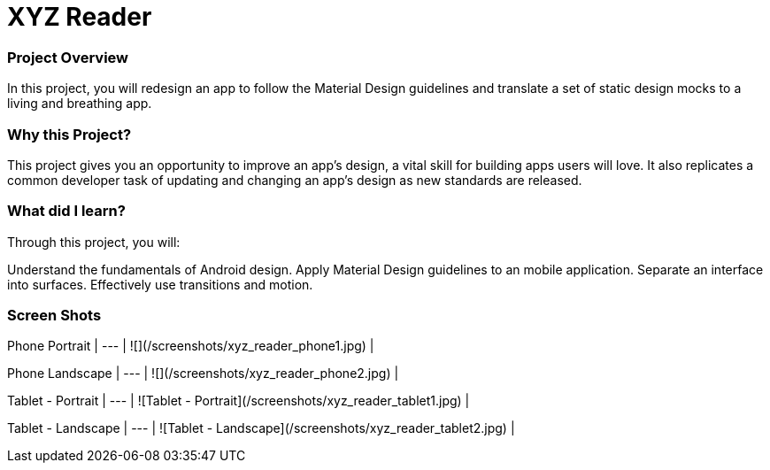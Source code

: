 # XYZ Reader

### Project Overview
In this project, you will redesign an app to follow the Material Design guidelines and translate a set of static design mocks to a living and breathing app.

### Why this Project?
This project gives you an opportunity to improve an app’s design, a vital skill for building apps users will love. It also replicates a common developer task of updating and changing an app's design as new standards are released.

### What did I learn?
Through this project, you will:

Understand the fundamentals of Android design.
Apply Material Design guidelines to an mobile application.
Separate an interface into surfaces.
Effectively use transitions and motion.

### Screen Shots
Phone Portrait |
--- |
![](/screenshots/xyz_reader_phone1.jpg) |

Phone Landscape |
--- |
![](/screenshots/xyz_reader_phone2.jpg) |

Tablet - Portrait |
--- |
![Tablet - Portrait](/screenshots/xyz_reader_tablet1.jpg) |

Tablet - Landscape |
--- |
![Tablet - Landscape](/screenshots/xyz_reader_tablet2.jpg) |
